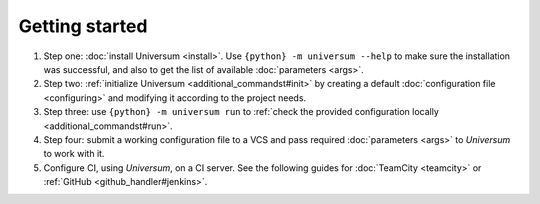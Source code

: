 Getting started
===============

1. Step one: :doc:`install Universum <install>`. Use ``{python} -m universum --help`` to make sure the installation
   was successful, and also to get the list of available :doc:`parameters <args>`.

2. Step two: :ref:`initialize Universum <additional_commandst#init>` by creating a default :doc:`configuration
   file <configuring>` and modifying it according to the project needs.

3. Step three: use ``{python} -m universum run`` to :ref:`check the provided configuration
   locally <additional_commandst#run>`.

4. Step four: submit a working configuration file to a VCS and pass required :doc:`parameters <args>` to `Universum`
   to work with it.

5. Configure CI, using `Universum`, on a CI server. See the following guides for :doc:`TeamCity <teamcity>` or
   :ref:`GitHub <github_handler#jenkins>`.
